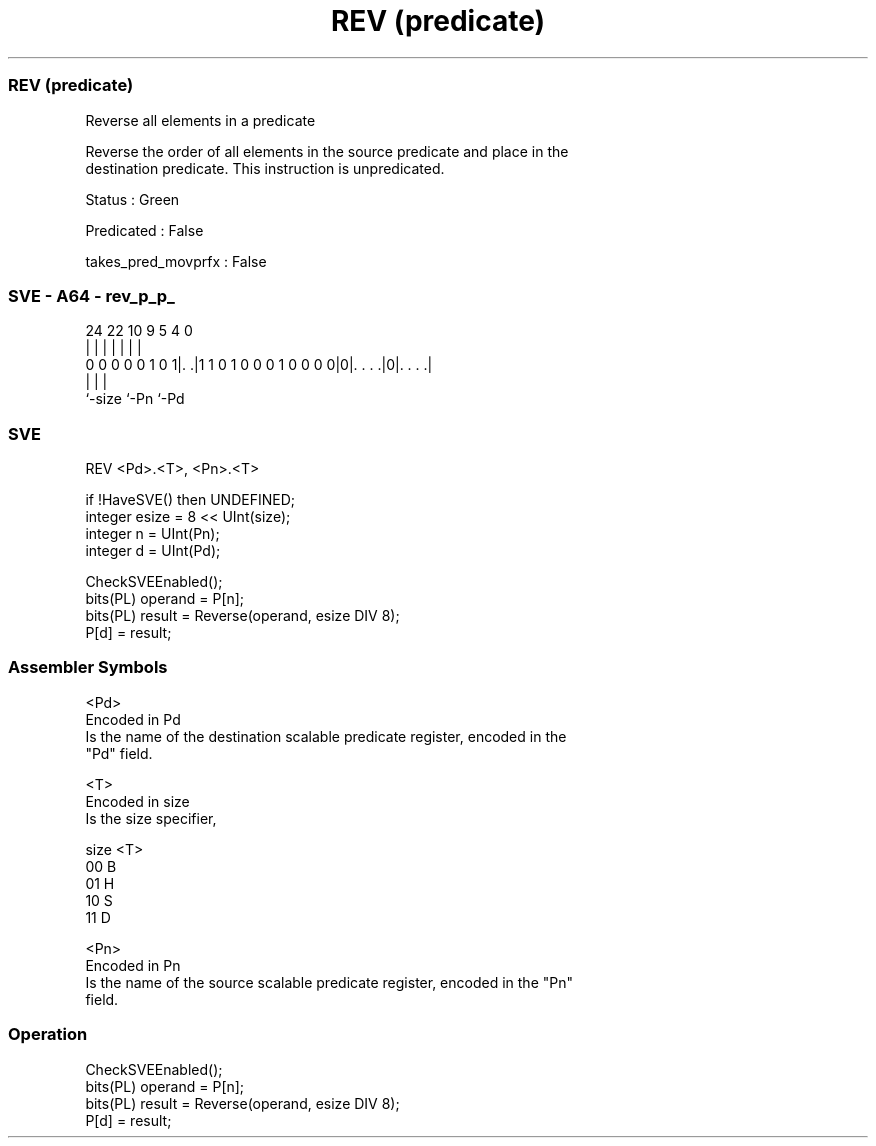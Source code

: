 .nh
.TH "REV (predicate)" "7" " "  "instruction" "sve"
.SS REV (predicate)
 Reverse all elements in a predicate

 Reverse the order of all elements in the source predicate and place in the
 destination predicate. This instruction is unpredicated.

 Status : Green

 Predicated : False

 takes_pred_movprfx : False



.SS SVE - A64 - rev_p_p_
 
                                                                   
                                                                   
                                                                   
                 24  22                      10 9       5 4       0
                  |   |                       | |       | |       |
   0 0 0 0 0 1 0 1|. .|1 1 0 1 0 0 0 1 0 0 0 0|0|. . . .|0|. . . .|
                  |                             |         |
                  `-size                        `-Pn      `-Pd
  
  
 
.SS SVE
 
 REV     <Pd>.<T>, <Pn>.<T>
 
 if !HaveSVE() then UNDEFINED;
 integer esize = 8 << UInt(size);
 integer n = UInt(Pn);
 integer d = UInt(Pd);
 
 CheckSVEEnabled();
 bits(PL) operand = P[n];
 bits(PL) result = Reverse(operand, esize DIV 8);
 P[d] = result;
 

.SS Assembler Symbols

 <Pd>
  Encoded in Pd
  Is the name of the destination scalable predicate register, encoded in the
  "Pd" field.

 <T>
  Encoded in size
  Is the size specifier,

  size <T> 
  00   B   
  01   H   
  10   S   
  11   D   

 <Pn>
  Encoded in Pn
  Is the name of the source scalable predicate register, encoded in the "Pn"
  field.



.SS Operation

 CheckSVEEnabled();
 bits(PL) operand = P[n];
 bits(PL) result = Reverse(operand, esize DIV 8);
 P[d] = result;

